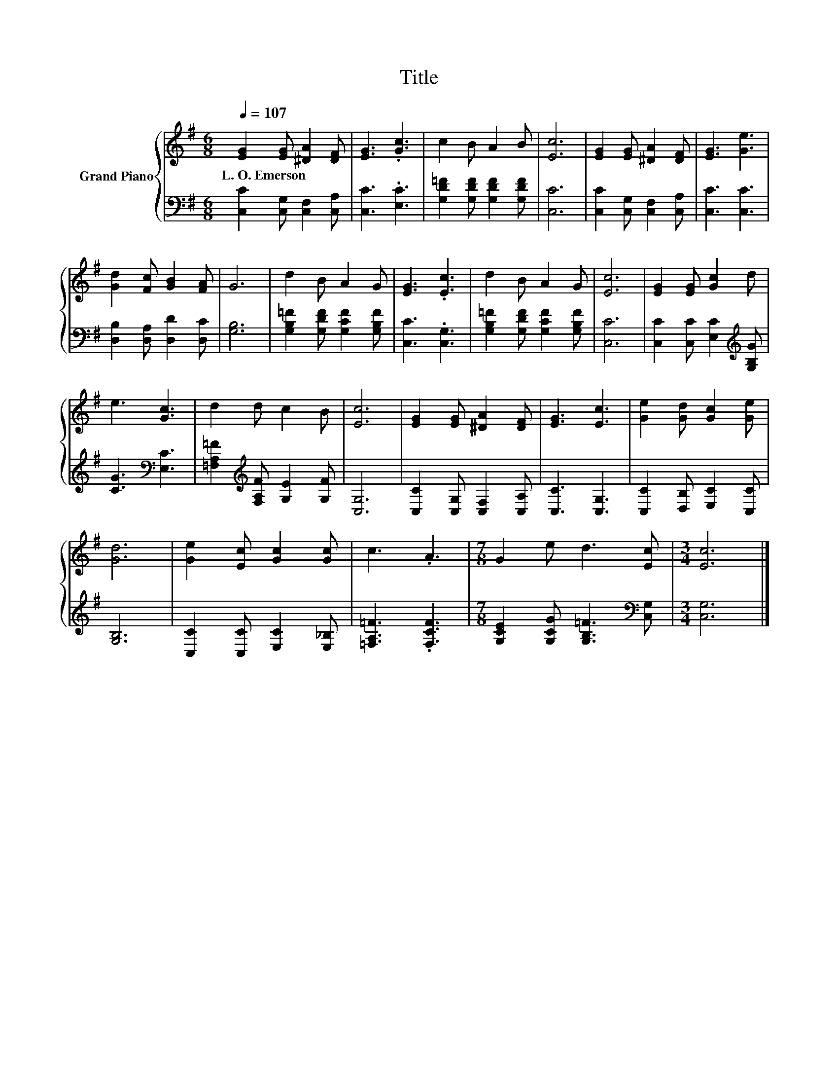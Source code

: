 X:1
T:Title
%%score { 1 | 2 }
L:1/8
Q:1/4=107
M:6/8
K:G
V:1 treble nm="Grand Piano"
V:2 bass 
V:1
 [EG]2 [EG] [^DA]2 [DF] | [EG]3 .[Gc]3 | c2 B A2 B | [Ec]6 | [EG]2 [EG] [^DA]2 [DF] | [EG]3 [Ge]3 | %6
w: L.~O.~Emerson * * *||||||
 [Gd]2 [Fc] [GB]2 [FA] | G6 | d2 B A2 G | [EG]3 .[Ec]3 | d2 B A2 G | [Ec]6 | [EG]2 [EG] [Gc]2 d | %13
w: |||||||
 e3 [Gc]3 | d2 d c2 B | [Ec]6 | [EG]2 [EG] [^DA]2 [DF] | [EG]3 [Ec]3 | [Ge]2 [Gd] [Gc]2 [Ge] | %19
w: ||||||
 [Gd]6 | [Ge]2 [Ec] [Gc]2 [Gc] | c3 .A3 |[M:7/8] G2 e d3 [Ec] |[M:3/4] [Ec]6 |] %24
w: |||||
V:2
 [C,C]2 [C,G,] [C,F,]2 [C,A,] | [C,C]3 .[E,C]3 | [G,D=F]2 [G,DF] [G,DF]2 [G,DF] | [C,C]6 | %4
 [C,C]2 [C,G,] [C,F,]2 [C,A,] | [C,C]3 [C,C]3 | [D,B,]2 [D,A,] [D,D]2 [D,C] | [G,B,]6 | %8
 [G,B,=F]2 [G,DF] [G,CF]2 [G,B,F] | [C,C]3 .[C,G,]3 | [G,B,=F]2 [G,DF] [G,CF]2 [G,B,F] | [C,C]6 | %12
 [C,C]2 [C,C] [E,C]2[K:treble] [G,B,G] | [CG]3[K:bass] [E,C]3 | %14
 [=F,A,=F]2[K:treble] [F,A,F] [G,E]2 [G,F] | [C,G,]6 | [C,C]2 [C,G,] [C,F,]2 [C,A,] | %17
 [C,C]3 [C,G,]3 | [C,C]2 [D,B,] [E,C]2 [C,C] | [G,B,]6 | [C,C]2 [C,C] [E,C]2 [E,_B,] | %21
 [=F,A,=F]3 .[F,CF]3 |[M:7/8] [G,CE]2 [G,CG] [G,B,=F]3[K:bass] [C,G,] |[M:3/4] [C,G,]6 |] %24


